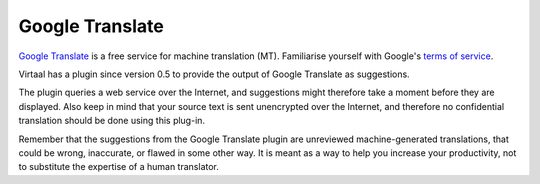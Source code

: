 
.. _google#google_translate:

Google Translate
****************

`Google Translate <http://translate.google.com/>`_ is a free service for
machine translation (MT). Familiarise yourself with Google's `terms of service
<http://code.google.com/intl/af-ZA/apis/ajaxlanguage/terms.html>`_. 

Virtaal has a plugin since version 0.5 to provide the output of Google
Translate as suggestions.

The plugin queries a web service over the Internet, and suggestions might
therefore take a moment before they are displayed. Also keep in mind that your
source text is sent unencrypted over the Internet, and therefore no
confidential translation should be done using this plug-in.

Remember that the suggestions from the Google Translate plugin are unreviewed
machine-generated translations, that could be wrong, inaccurate, or flawed in
some other way. It is meant as a way to help you increase your productivity,
not to substitute the expertise of a human translator.

